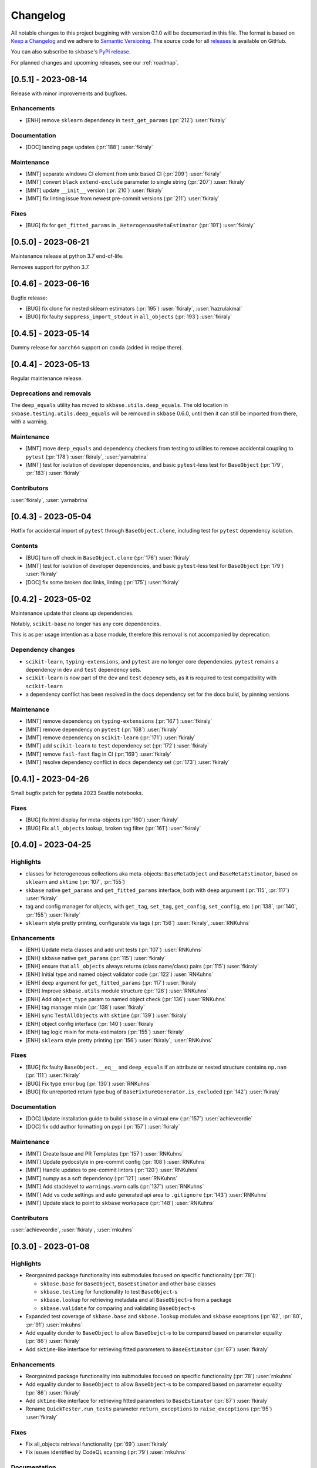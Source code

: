 =========
Changelog
=========

All notable changes to this project beggining with version 0.1.0 will be
documented in this file. The format is based on
`Keep a Changelog <https://keepachangelog.com/en/1.0.0/>`_ and we adhere
to `Semantic Versioning <https://semver.org/spec/v2.0.0.html>`_. The source
code for all `releases <https://github.com/sktime/skbase/releases>`_
is available on GitHub.

You can also subscribe to ``skbase``'s
`PyPi release <https://libraries.io/pypi/scikit-base>`_.

For planned changes and upcoming releases, see our :ref:`roadmap`.

[0.5.1] - 2023-08-14
====================

Release with minor improvements and bugfixes.

Enhancements
------------

* [ENH] remove ``sklearn`` dependency in ``test_get_params`` (:pr:`212`) :user:`fkiraly`

Documentation
-------------

* [DOC] landing page updates (:pr:`188`) :user:`fkiraly`

Maintenance
-----------

* [MNT] separate windows CI element from unix based CI (:pr:`209`) :user:`fkiraly`
* [MNT] convert ``black`` ``extend-exclude`` parameter to single string
  (:pr:`207`) :user:`fkiraly`
* [MNT] update ``__init__`` version (:pr:`210`) :user:`fkiraly`
* [MNT] fix linting issue from newest pre-commit versions (:pr:`211`) :user:`fkiraly`

Fixes
-----

* [BUG] fix for ``get_fitted_params`` in ``_HeterogenousMetaEstimator``
  (:pr:`191`) :user:`fkiraly`


[0.5.0] - 2023-06-21
====================

Maintenance release at python 3.7 end-of-life.

Removes support for python 3.7.


[0.4.6] - 2023-06-16
====================

Bugfix release:

* [BUG] fix clone for nested sklearn estimators (:pr:`195`)
  :user:`fkiraly`, :user:`hazrulakmal`
* [BUG] fix faulty ``suppress_import_stdout`` in ``all_objects`` (:pr:`193`)
  :user:`fkiraly`


[0.4.5] - 2023-05-14
====================

Dummy release for ``aarch64`` support on ``conda`` (added in recipe there).


[0.4.4] - 2023-05-13
====================

Regular maintenance release.

Deprecations and removals
-------------------------

The ``deep_equals`` utility has moved to ``skbase.utils.deep_equals``.
The old location in ``skbase.testing.utils.deep_equals`` will be removed in
``skbase`` 0.6.0, until then it can still be imported from there, with a warning.

Maintenance
-----------

* [MNT] move ``deep_equals`` and dependency checkers from testing to utilities
  to remove accidental coupling to ``pytest`` (:pr:`178`)
  :user:`fkiraly`, :user:`yarnabrina`
* [MNT] test for isolation of developer dependencies,
  and basic ``pytest``-less test for ``BaseObject`` (:pr:`179`, :pr:`183`)
  :user:`fkiraly`

Contributors
------------
:user:`fkiraly`,
:user:`yarnabrina`


[0.4.3] - 2023-05-04
====================

Hotfix for accidental import of ``pytest`` through ``BaseObject.clone``,
including test for ``pytest`` dependency isolation.

Contents
--------

* [BUG] turn off check in ``BaseObject.clone`` (:pr:`176`) :user:`fkiraly`
* [MNT] test for isolation of developer dependencies,
  and basic ``pytest``-less test for ``BaseObject`` (:pr:`179`) :user:`fkiraly`
* [DOC] fix some broken doc links, linting (:pr:`175`) :user:`fkiraly`


[0.4.2] - 2023-05-02
====================

Maintenance update that cleans up dependencies.

Notably, ``scikit-base`` no longer has any core dependencies.

This is as per usage intention as a base module,
therefore this removal is not accompanied by deprecation.

Dependency changes
------------------

* ``scikit-learn``, ``typing-extensions``, and ``pytest`` are no longer
  core dependencies.
  ``pytest`` remains a dependency in ``dev`` and ``test`` dependency sets.
* ``scikit-learn`` is now part of the ``dev`` and ``test`` depency sets,
  as it is required to test compatibility with ``scikit-learn``
* a dependency conflict has been resolved in the ``docs`` dependency set for
  the docs build,
  by pinning versions

Maintenance
-----------

* [MNT] remove dependency on ``typing-extensions`` (:pr:`167`) :user:`fkiraly`
* [MNT] remove dependency on ``pytest`` (:pr:`168`) :user:`fkiraly`
* [MNT] remove dependency on ``scikit-learn`` (:pr:`171`) :user:`fkiraly`
* [MNT] add ``scikit-learn`` to ``test`` dependency set (:pr:`172`) :user:`fkiraly`
* [MNT] remove ``fail-fast`` flag in CI (:pr:`169`) :user:`fkiraly`
* [MNT] resolve dependency conflict in ``docs`` dependency
  set (:pr:`173`) :user:`fkiraly`


[0.4.1] - 2023-04-26
====================

Small bugfix patch for pydata 2023 Seattle notebooks.

Fixes
-----

* [BUG] fix html display for meta-objects (:pr:`160`) :user:`fkiraly`
* [BUG] Fix ``all_objects`` lookup, broken tag filter (:pr:`161`) :user:`fkiraly`


[0.4.0] - 2023-04-25
====================

Highlights
----------

- classes for heterogeneous collections aka meta-objects: ``BaseMetaObject`` and
  ``BaseMetaEstimator``, based on ``sklearn`` and ``sktime`` (:pr:`107`, :pr:`155`)
- ``skbase`` native ``get_params`` and ``get_fitted_params`` interface, both with
  ``deep`` argument (:pr:`115`, :pr:`117`) :user:`fkiraly`
- tag and config manager for objects, with ``get_tag``, ``set_tag``, ``get_config``,
  ``set_config``, etc (:pr:`138`, :pr:`140`, :pr:`155`) :user:`fkiraly`
- ``sklearn`` style pretty printing, configurable via
  tags (:pr:`156`) :user:`fkiraly`, :user:`RNKuhns`

Enhancements
------------

* [ENH] Update meta classes and add unit tests (:pr:`107`) :user:`RNKuhns`
* [ENH] ``skbase`` native ``get_params`` (:pr:`115`) :user:`fkiraly`
* [ENH] ensure that ``all_objects`` always
  returns (class name/class) pairs (:pr:`115`) :user:`fkiraly`
* [ENH] Initial type and named object validator code (:pr:`122`) :user:`RNKuhns`
* [ENH] ``deep`` argument for ``get_fitted_params`` (:pr:`117`) :user:`fkiraly`
* [ENH] Improve ``skbase.utils`` module structure (:pr:`126`) :user:`RNKuhns`
* [ENH] Add ``object_type`` param to named object check (:pr:`136`) :user:`RNKuhns`
* [ENH] tag manager mixin (:pr:`138`) :user:`fkiraly`
* [ENH] sync ``TestAllObjects`` with ``sktime`` (:pr:`139`) :user:`fkiraly`
* [ENH] object config interface (:pr:`140`) :user:`fkiraly`
* [ENH] tag logic mixin for meta-estimators (:pr:`155`) :user:`fkiraly`
* [ENH] ``sklearn`` style pretty printing (:pr:`156`) :user:`fkiraly`, :user:`RNKuhns`

Fixes
-----

* [BUG] fix faulty ``BaseObject.__eq__`` and ``deep_equals`` if an attribute
  or nested structure contains ``np.nan`` (:pr:`111`) :user:`fkiraly`
* [BUG] Fix type error bug (:pr:`130`) :user:`RNKuhns`
* [BUG] fix unreported return type bug
  of ``BaseFixtureGenerator.is_excluded`` (:pr:`142`) :user:`fkiraly`

Documentation
-------------

* [DOC] Update installation guide to build ``skbase`` in
  a virtual env (:pr:`157`) :user:`achieveordie`
* [DOC] fix odd author formatting on pypi (:pr:`157`) :user:`fkiraly`

Maintenance
-----------

* [MNT] Create Issue and PR Templates (:pr:`157`) :user:`RNKuhns`
* [MNT] Update pydocstyle in pre-commit config (:pr:`108`) :user:`RNKuhns`
* [MNT] Handle updates to pre-commit linters (:pr:`120`) :user:`RNKuhns`
* [MNT] numpy as a soft dependency (:pr:`121`) :user:`RNKuhns`
* [MNT] Add stacklevel to ``warnings.warn`` calls (:pr:`137`) :user:`RNKuhns`
* [MNT] Add vs code settings and auto generated api area
  to ``.gitignore`` (:pr:`143`) :user:`RNKuhns`
* [MNT] Update slack to point to ``skbase`` workspace (:pr:`148`) :user:`RNKuhns`

Contributors
------------
:user:`achieveordie`,
:user:`fkiraly`,
:user:`rnkuhns`


[0.3.0] - 2023-01-08
====================

Highlights
----------

- Reorganized package functionality into submodules focused on specific
  functionality (:pr:`78`):

  - ``skbase.base`` for ``BaseObject``, ``BaseEstimator`` and other base classes
  - ``skbase.testing`` for functionality to test ``BaseObject``-s
  - ``skbase.lookup`` for retrieving metadata and all ``BaseObject``-s from a package
  - ``skbase.validate`` for comparing and validating ``BaseObject``-s

- Expanded test coverage of ``skbase.base`` and ``skbase.lookup`` modules and
  ``skbase`` exceptions (:pr:`62`, :pr:`80`, :pr:`91`) :user:`rnkuhns`
- Add equality dunder to ``BaseObject`` to allow ``BaseObejct``-s to be compared based
  on parameter equality (:pr:`86`) :user:`fkiraly`
- Add ``sktime``-like interface for retrieving fitted parameters to ``BaseEstimator``
  (:pr:`87`) :user:`fkiraly`

Enhancements
------------

- Reorganized package functionality into submodules focused on specific
  functionality (:pr:`78`) :user:`rnkuhns`
- Add equality dunder to ``BaseObject`` to allow ``BaseObject``-s to be compared based
  on parameter equality (:pr:`86`) :user:`fkiraly`
- Add ``sktime``-like interface for retrieving fitted parameters to ``BaseEstimator``
  (:pr:`87`) :user:`fkiraly`
- Rename ``QuickTester.run_tests`` parameter ``return_exceptions`` to
  ``raise_exceptions`` (:pr:`95`) :user:`fkiraly`

Fixes
-----

- Fix all_objects retrieval functionality (:pr:`69`) :user:`fkiraly`
- Fix issues identified by CodeQL scanning (:pr:`79`) :user:`rnkuhns`

Documentation
-------------

- Switch from use of ``sphinx-panels`` to ``sphinx-design`` (:pr:`93`) :user:`rnkuhns`
- Updated installation instructions, added release instructions and made
  other minor documentation improvements  (:pr:`100`) :user:`rnkuhns`

Maintenance
-----------

- Updated Github Action versions (:pr:`60`) :user:`rnkuhns`
- Migrate from use of lgtm.com to CodeQL scanning built-in to Github (:pr:`68`)
- Update config files and remove use of setup.py (:pr:`75`) :user:`rnkuhns`
- Add support for Python 3.11 (:pr:`77`) :user:`rnkuhns`
- Update ``sklearn``s version upper bounds to ``<1.3`` (:pr:`89`) :user:`fkiraly`


Contributors
------------
:user:`fkiraly`,
:user:`rnkuhns`


[0.2.0] - 2022-09-09
====================

This release is a maintenance release to change the name of the package
from ``baseobject`` to ``skbase``.

Highlights
----------

- The package name was changed to ``skbase`` (:pr:`46`, :pr:`47`) :user:`fkiraly`

[0.1.0] - 2022-09-08
====================

Highlights
----------

- Refactored code for ``BaseObject`` and related interfaces from ``sktime`` into its
  own package :user:`fkiraly`, :user:`rnkuhns`
- Setup initial continuous integration routines :user:`rnkuhns`
- Setup initial documentation :user:`rnkuhns`
- Setup initial deployment workflow :user:`fkiraly`
